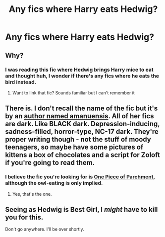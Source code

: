 #+TITLE: Any fics where Harry eats Hedwig?

* Any fics where Harry eats Hedwig?
:PROPERTIES:
:Score: 0
:DateUnix: 1520390672.0
:DateShort: 2018-Mar-07
:FlairText: Request
:END:

** Why?
:PROPERTIES:
:Author: FairyRave
:Score: 32
:DateUnix: 1520390855.0
:DateShort: 2018-Mar-07
:END:

*** I was reading this fic where Hedwig brings Harry mice to eat and thought huh, I wonder if there's any fics where he eats the bird instead.
:PROPERTIES:
:Score: 14
:DateUnix: 1520393515.0
:DateShort: 2018-Mar-07
:END:

**** Want to link that fic? Sounds familiar but I can't remember it
:PROPERTIES:
:Author: ShawnSmith08
:Score: 1
:DateUnix: 1520809091.0
:DateShort: 2018-Mar-12
:END:


** There is. I don't recall the name of the fic but it's by an [[http://www.amanuensis1.com/mainfanficpage.html][author named amanuensis]]. All of her fics are dark. Like BLACK dark. Depression-inducing, sadness-filled, horror-type, NC-17 dark. They're proper writing though - not the stuff of moody teenagers, so maybe have some pictures of kittens a box of chocolates and a script for Zoloft if you're going to read them.
:PROPERTIES:
:Author: loveshercoffee
:Score: 10
:DateUnix: 1520394189.0
:DateShort: 2018-Mar-07
:END:

*** I believe the fic you're looking for is [[http://www.amanuensis1.com/onepieceof.html][One Piece of Parchment]], although the owl-eating is only implied.
:PROPERTIES:
:Author: MolochDhalgren
:Score: 3
:DateUnix: 1520409703.0
:DateShort: 2018-Mar-07
:END:

**** Yes, that's the one.
:PROPERTIES:
:Author: loveshercoffee
:Score: 1
:DateUnix: 1520424473.0
:DateShort: 2018-Mar-07
:END:


** Seeing as Hedwig is Best Girl, I /might/ have to kill you for this.

Don't go anywhere. I'll be over shortly.
:PROPERTIES:
:Author: Averant
:Score: 10
:DateUnix: 1520405879.0
:DateShort: 2018-Mar-07
:END:
